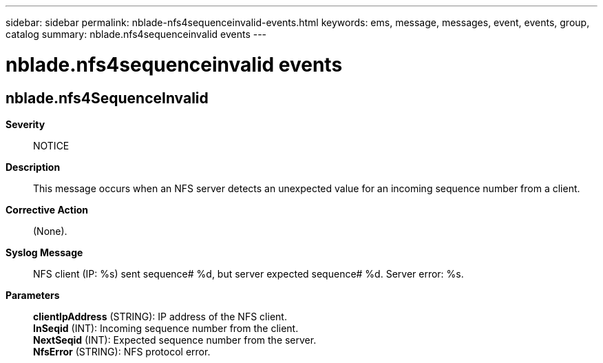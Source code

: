 ---
sidebar: sidebar
permalink: nblade-nfs4sequenceinvalid-events.html
keywords: ems, message, messages, event, events, group, catalog
summary: nblade.nfs4sequenceinvalid events
---

= nblade.nfs4sequenceinvalid events
:toclevels: 1
:hardbreaks:
:nofooter:
:icons: font
:linkattrs:
:imagesdir: ./media/

== nblade.nfs4SequenceInvalid
*Severity*::
NOTICE
*Description*::
This message occurs when an NFS server detects an unexpected value for an incoming sequence number from a client.
*Corrective Action*::
(None).
*Syslog Message*::
NFS client (IP: %s) sent sequence# %d, but server expected sequence# %d. Server error: %s.
*Parameters*::
*clientIpAddress* (STRING): IP address of the NFS client.
*InSeqid* (INT): Incoming sequence number from the client.
*NextSeqid* (INT): Expected sequence number from the server.
*NfsError* (STRING): NFS protocol error.
